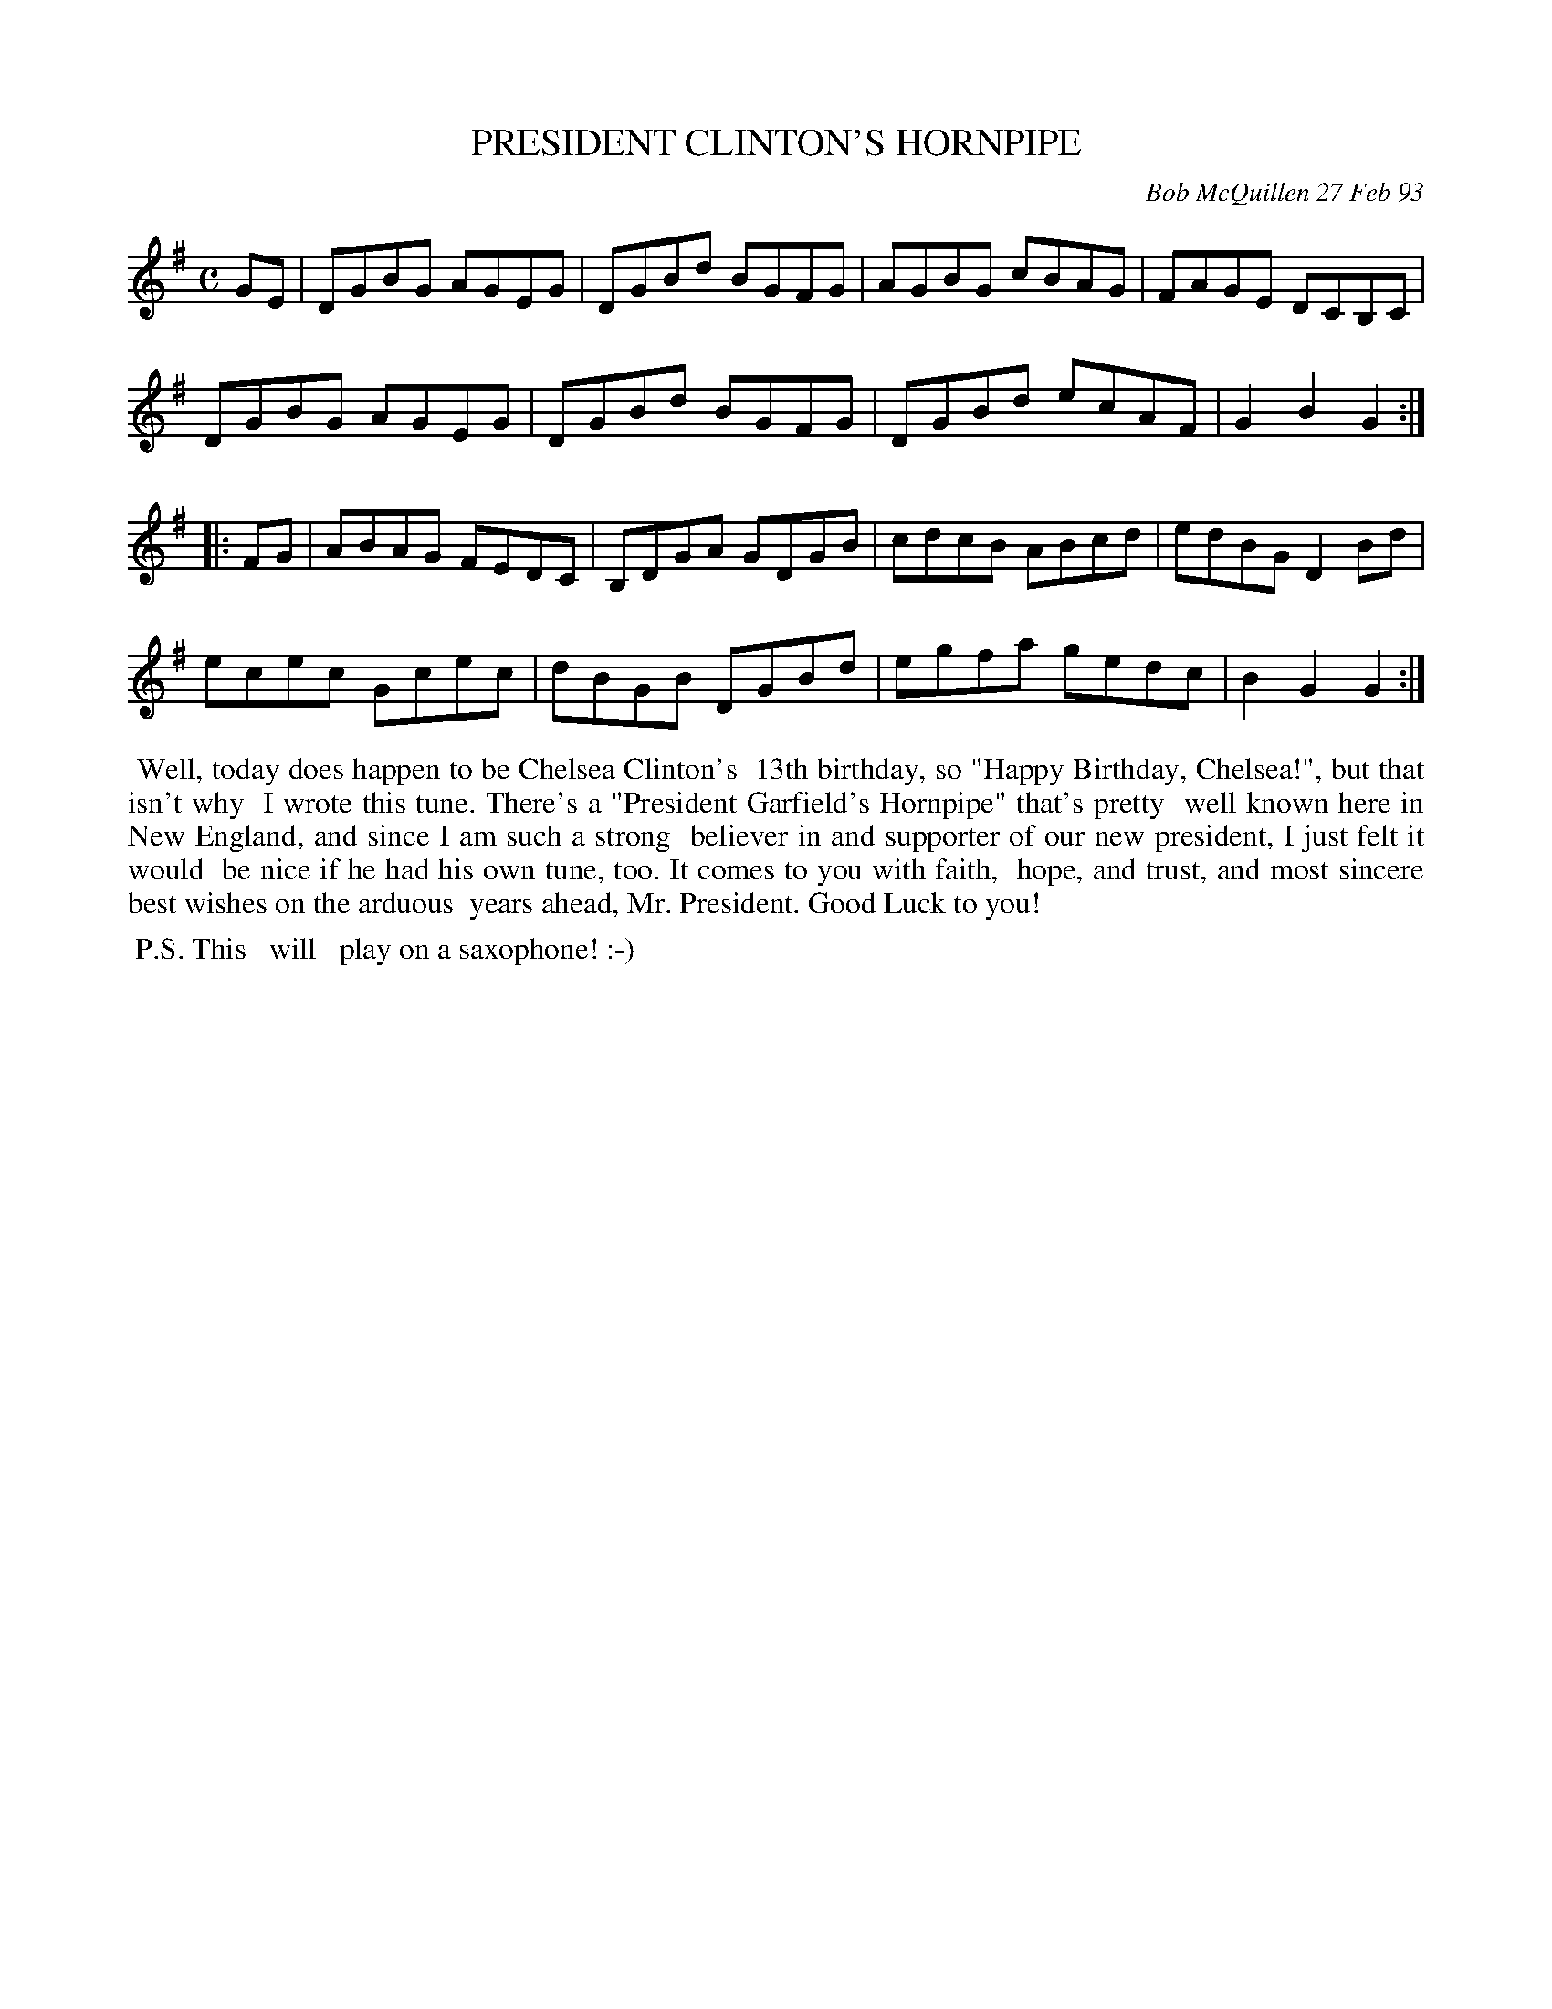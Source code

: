 X: 09091
T: PRESIDENT CLINTON'S HORNPIPE
C: Bob McQuillen 27 Feb 93
B: Bob's Note Book 9 #91
R: hornpipe, reel
Z: 2018 John Chambers <jc:trillian.mit.edu>
M: C
L: 1/8
K: G
GE |\
DGBG AGEG | DGBd BGFG | AGBG cBAG | FAGE DCB,C |
DGBG AGEG | DGBd BGFG | DGBd ecAF | G2B2 G2 :|
|: FG |\
ABAG FEDC | B,DGA GDGB | cdcB ABcd | edBG D2Bd |
ecec Gcec | dBGB DGBd | egfa gedc | B2G2 G2 :|
%%begintext align
%% Well, today does happen to be Chelsea Clinton's
%% 13th birthday, so "Happy Birthday, Chelsea!", but that isn't why
%% I wrote this tune. There's a "President Garfield's Hornpipe" that's pretty
%% well known here in New England, and since I am such a strong
%% believer in and supporter of our new president, I just felt it would
%% be nice if he had his own tune, too. It comes to you with faith,
%% hope, and trust, and most sincere best wishes on the arduous
%% years ahead, Mr. President. Good Luck to you!
%%endtext
%%begintext align
%% P.S. This _will_ play on a saxophone! :-)
%%endtext

